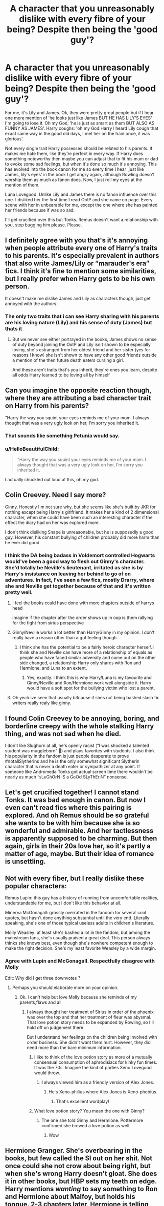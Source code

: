 #+TITLE: A character that you unreasonably dislike with every fibre of your being? Despite then being the 'good guy'?

* A character that you unreasonably dislike with every fibre of your being? Despite then being the 'good guy'?
:PROPERTIES:
:Score: 34
:DateUnix: 1565807417.0
:DateShort: 2019-Aug-14
:FlairText: Discussion
:END:
For me, it's Lily and James. Ok, they were pretty great people but if I hear one more mention of 'he looks just like James BUT HE HAS LILY'S EYES' I'm going to lose it. Oh my God, 'he is just as smart as them BUT ALSO AS FUNNY AS JAMES'. Harry coughs: 'oh my God Harry I heard Lily cough that exact same way in the good old days, I met her on the train once, it was glorious'.

Not every single trait Harry possesses should be related to his parents. It makes me hate them, like they're perfect in every way. If Harry does something noteworthy then maybe you can adjust that to fit his mum or dad to evoke some sad feelings, but when it's done so much it's annoying. This has evolved into the book canon for me so every time I hear 'just like James, lily's eyes' in the book I get angry again, although Rowling doesn't worship them as much as fanon does. Now, I just roll my eyes at the mention of them.

Luna Lovegood. Unlike Lily and James there is no fanon influence over this one. I disliked her the first time I read OotP and she came on page. Every scene with her in unbearable for me, except the one where she has painted her friends because if was so sad.

I'll get crucified over this but Tonks. Remus doesn't want a relationship with you, stop bugging him please. Please.


** I definitely agree with you that's it's annoying when people attribute every one of Harry's traits to his parents. It's especially prevalent in authors that also write James/Lily or “marauder's era” fics. I think it's fine to mention some similarities, but I really prefer when Harry gets to be his own person.

It doesn't make me dislike James and Lily as characters though, just get annoyed with the authors.
:PROPERTIES:
:Author: solidariteten
:Score: 38
:DateUnix: 1565812211.0
:DateShort: 2019-Aug-15
:END:

*** The only two traits that i can see Harry sharing with his parents are his loving nature (Lily) and his sense of duty (James) but thats it
:PROPERTIES:
:Author: flingerdinger
:Score: 4
:DateUnix: 1565814892.0
:DateShort: 2019-Aug-15
:END:

**** But we never see either portrayed in the books, James shows no sense of duty beyond joining the OotP and Lily isn't shown to be especially loving, she's estranged from her oldest friend and her sister (yes for reasons I know) she isn't shown to have any other good friends outside a mention of the then future death eaters cursing a girl.

And these aren't traits that's you inherit, they're ones you learn, despite all odds Harry learned to be loving all by himself
:PROPERTIES:
:Author: LiriStorm
:Score: 29
:DateUnix: 1565817326.0
:DateShort: 2019-Aug-15
:END:


** Can you imagine the opposite reaction though, where they are attributing a bad character trait on Harry from his parents?

"Harry the way you squint your eyes reminds me of your mom. I always thought that was a very ugly look on her, I'm sorry you inherited it.
:PROPERTIES:
:Author: NiCommander
:Score: 37
:DateUnix: 1565845450.0
:DateShort: 2019-Aug-15
:END:

*** That sounds like something Petunia would say.
:PROPERTIES:
:Author: sackofgarbage
:Score: 19
:DateUnix: 1565852646.0
:DateShort: 2019-Aug-15
:END:


*** u/HelloBeautifulChild:
#+begin_quote
  "Harry the way you squint your eyes reminds me of your mom. I always thought that was a very ugly look on her, I'm sorry you inherited it.
#+end_quote

I actually chuckled out loud at this, oh my god.
:PROPERTIES:
:Author: HelloBeautifulChild
:Score: 12
:DateUnix: 1565880632.0
:DateShort: 2019-Aug-15
:END:


** Colin Creevey. Need I say more?

Ginny. Honestly I'm not sure why, but she seems like she's built by JKR for nothing except being Harry's girlfriend. It makes her a kind of 2 dimensional character, when she could have been such an interesting character if the effect the diary had on her was explored more.

I don't think disliking Snape is unreasonable, but he is supposedly a good guy. However, his constant bullying of children probably did more harm than he ever did good.
:PROPERTIES:
:Author: machjacob51141
:Score: 24
:DateUnix: 1565829688.0
:DateShort: 2019-Aug-15
:END:

*** I think the DA being badass in Voldemort controlled Hogwarts would've been a good way to flesh out Ginny's character. She'd totally be Neville's lieutenant, irritated as she is by Harry's insistance on leaving her behind to go of on adventures. In fact, I've seen a few fics, mostly Drarry, where she and Neville get together because of that and it's written pretty well.
:PROPERTIES:
:Author: i_atent_ded
:Score: 4
:DateUnix: 1565833004.0
:DateShort: 2019-Aug-15
:END:

**** I feel the books could have done with more chapters outside of harrys head

imagine if the chapter after the order shows up in oop is them rallying for the fight from sirius perspective
:PROPERTIES:
:Author: CommanderL3
:Score: 4
:DateUnix: 1565841594.0
:DateShort: 2019-Aug-15
:END:


**** Ginny/Neville works a lot better than Harry/Ginny in my opinion. I don't really have a reason other than a gut feeling though.
:PROPERTIES:
:Author: machjacob51141
:Score: 6
:DateUnix: 1565853167.0
:DateShort: 2019-Aug-15
:END:

***** I think she has the potential to be a fairly heroic character herself. I think she and Neville can have more of a relationship of equals as people who have faced similar adversity and come out on the other side changed, a relationship Harry only shares with Ron and Hermione, and Luna to an extent.
:PROPERTIES:
:Author: i_atent_ded
:Score: 2
:DateUnix: 1565853674.0
:DateShort: 2019-Aug-15
:END:

****** Yes, exactly. I think this is why Harry/Luna is my favourite and Ginny/Neville and Ron/Hermione work well alongside it. Harry would have a soft spot for the bullying victim who lost a parent.
:PROPERTIES:
:Author: machjacob51141
:Score: 1
:DateUnix: 1565855948.0
:DateShort: 2019-Aug-15
:END:


**** Oh yeah ive seen that usually b3cause if shes not being bashed slash fic writers really realy like ginny.
:PROPERTIES:
:Author: Queercrimsonindig
:Score: 2
:DateUnix: 1569488893.0
:DateShort: 2019-Sep-26
:END:


** I found Colin Creevey to be annoying, boring, and borderline creepy with the whole stalking Harry thing, and was not sad when he died.

I don't like Slughorn at all, he's openly racist (“I was shocked a talented student was muggleborn” 🤮) and plays favorites with students. I also think his popularity in the fandom is just people desperate to prove #notallSlytherins and he is the only somewhat significant Slytherin character that is never a death eater or sympathizer at any point. If someone like Andromeda Tonks got actual screen time there wouldn't be nearly as much “sLuGhOrN iS a GoOd SLyThEriN” nonsense.
:PROPERTIES:
:Author: sackofgarbage
:Score: 9
:DateUnix: 1565858139.0
:DateShort: 2019-Aug-15
:END:


** Let's get crucified together! I cannot stand Tonks. It was bad enough in canon. But now I even can't read fics where this pairing is explored. And oh Remus should be so grateful she wants to be with him because she is so wonderful and admirable. And her tactlessness is apparently supposed to be charming. But then again, girls in their 20s love her, so it's partly a matter of age, maybe. But their idea of romance is unsettling.
:PROPERTIES:
:Author: Amata69
:Score: 8
:DateUnix: 1565947559.0
:DateShort: 2019-Aug-16
:END:


** Not with every fiber, but I really dislike these popular characters:

Remus Lupin: this guy has a history of running from uncomfortable realities, understandable for me, but I don't like this behavior at all.

Minerva McGonagall: grossly overrated in the fandom for several cool quotes, but hasn't done anything substantial until the very end. Literally speaking, she's one of those typical useless adults in children's literature.

Molly Weasley: at least she's bashed a lot in the fandom, but among the mainstream fans, she's usually praised a great deal. This person always thinks she knows best, even though she's nowhere competent enough to make the right decision. She's my least favorite Weasley by a wide margin.
:PROPERTIES:
:Author: InquisitorCOC
:Score: 28
:DateUnix: 1565810328.0
:DateShort: 2019-Aug-14
:END:

*** Agree with Lupin and McGonagall. Respectfully disagree with Molly

Edit: Why did I get three downvotes ?
:PROPERTIES:
:Author: Bleepbloopbotz2
:Score: 4
:DateUnix: 1565810566.0
:DateShort: 2019-Aug-14
:END:

**** Perhaps you should elaborate more on your opinion.
:PROPERTIES:
:Author: VCXXXXX
:Score: 4
:DateUnix: 1565811445.0
:DateShort: 2019-Aug-15
:END:

***** Ok. I can't help but love Molly because she reminds of my parents,flaws and all
:PROPERTIES:
:Author: Bleepbloopbotz2
:Score: 16
:DateUnix: 1565811859.0
:DateShort: 2019-Aug-15
:END:

****** I always thought her treatment of Sirius in order of the phoenix was over the top and that her treatment of fleur was abysmal. That love potion story needs to be expanded by Rowling, so I'll hold off on judgement there.

But I understand her feelings on the children being involved with order business. She didn't want them hurt. However, they did need more than the bare minimum information.
:PROPERTIES:
:Score: 17
:DateUnix: 1565819436.0
:DateShort: 2019-Aug-15
:END:

******* I like to think of the love potion story as more of a mutually consensual consumption of aphrodisiacs for kinky fun times. It was the 70s. Imagine the kind of parties Xeno Lovegood would throw.
:PROPERTIES:
:Author: i_atent_ded
:Score: 7
:DateUnix: 1565832370.0
:DateShort: 2019-Aug-15
:END:

******** I always viewed him as a friendly version of Alex Jones.
:PROPERTIES:
:Score: 2
:DateUnix: 1565832803.0
:DateShort: 2019-Aug-15
:END:

********* He's Xeno-philius where Alex Jones is Xeno-phobius.
:PROPERTIES:
:Author: i_atent_ded
:Score: 12
:DateUnix: 1565833085.0
:DateShort: 2019-Aug-15
:END:

********** That's excellent wordplay!
:PROPERTIES:
:Score: 1
:DateUnix: 1565833254.0
:DateShort: 2019-Aug-15
:END:


******* What love potion story? You mean the one with Ginny?
:PROPERTIES:
:Score: 1
:DateUnix: 1565864600.0
:DateShort: 2019-Aug-15
:END:

******** The one she told Ginny and Hermione. Pottermore confirmed she brewed a love potion as well.
:PROPERTIES:
:Score: 3
:DateUnix: 1565891881.0
:DateShort: 2019-Aug-15
:END:

********* Wow
:PROPERTIES:
:Score: 1
:DateUnix: 1565899795.0
:DateShort: 2019-Aug-16
:END:


** Hermione Granger. She's overbearing in the books, but few called the SI out on her shit. Not once could she not crow about being right, but when she's wrong Harry doesn't gloat. She does it in other books, but HBP sets my teeth on edge. Harry mentions /wanting/ to say something to Ron and Hermione about Malfoy, but holds his tongue. 2-3 chapters later, Hermione is telling him how right she was about the potion's book.

Remus Lupin. Top 10 coward. My biggest gripe isn't even him trying to walk out on his wife and unborn kid. It was that time he was too big of a bitch to mention to Dumbledore that Sirius was an animagus. Imagine if Sirius was actually a mass murderer.

Molly Weasley. Pretty gullible for what a 40+ yr old? Her lack of support for Fred and George's dream always stuck with me. She's overbearing as well and my headcanon is that is why Bill and Charlie went to Egypt and Romania. Was almost the MIL from hell, too.

Edit:

Fucking Hagrid and I can't even explain why.
:PROPERTIES:
:Author: Ash_Lestrange
:Score: 47
:DateUnix: 1565810666.0
:DateShort: 2019-Aug-14
:END:

*** The way Molly treated Sirius and Fleaur was also a bit distasteful in my opinion
:PROPERTIES:
:Score: 32
:DateUnix: 1565811938.0
:DateShort: 2019-Aug-15
:END:


*** Hagrid seems to be a very nice man who genuinely cares about kids

But

He /hates/ the Slytherin kids, is very prejudiced, hurt a child to get revenge on his father (Dudley) , tries to wave away a bully's abuse of power (Snape) as something that's not a big deal/the victim should just keep his head down and be better...

Also his obsession with dangerous animals around small children is so fucking dangerous... Like I'm actually surprised that no kids have been eaten by his fucking pet spider

No, I don't particularly like him either
:PROPERTIES:
:Author: LiriStorm
:Score: 27
:DateUnix: 1565817959.0
:DateShort: 2019-Aug-15
:END:

**** Hagrid was arguably the biggest threat in book 4.
:PROPERTIES:
:Score: 6
:DateUnix: 1565818771.0
:DateShort: 2019-Aug-15
:END:

***** Wait why?
:PROPERTIES:
:Author: Ash_Lestrange
:Score: 3
:DateUnix: 1565818949.0
:DateShort: 2019-Aug-15
:END:

****** The blast-ended skrewts.

He cross-bred fire crabs with manticores, an XXXXX creature and known wizard-killer. In hindsight he should have been fired.

Hagrid was also a big threat in book 2, with the Acromantulas. There's a joke theory Hagrid is secretly a death eater, but if he was, then he'd arguably be the most competent one.
:PROPERTIES:
:Score: 17
:DateUnix: 1565821229.0
:DateShort: 2019-Aug-15
:END:

******* Ah, gotcha. See that's not my biggest gripe. I actually really don't think about the creatures. He just talks too much throughout the series. And I get it. Plot, but I still can't stand him.
:PROPERTIES:
:Author: Ash_Lestrange
:Score: 6
:DateUnix: 1565821895.0
:DateShort: 2019-Aug-15
:END:

******** Oh the talking is annoying too.

I prefer fics to just establish he has an accent and write relatively normal English.

Also, I despise the whole plot where Hagrid gets wand-rights again. As Seventh Horcrux validly points out, he had a man-eating spider in the school.
:PROPERTIES:
:Score: 6
:DateUnix: 1565824037.0
:DateShort: 2019-Aug-15
:END:

********* u/randomredditor12345:
#+begin_quote
  he had a man-eating spider in the school.
#+end_quote

But it never actually ate anyone in its life
:PROPERTIES:
:Author: randomredditor12345
:Score: 3
:DateUnix: 1565867745.0
:DateShort: 2019-Aug-15
:END:

********** Fair enough, although I think it was just an accident waiting to happen
:PROPERTIES:
:Score: 3
:DateUnix: 1565868159.0
:DateShort: 2019-Aug-15
:END:

*********** u/randomredditor12345:
#+begin_quote
  I think it was just an accident waiting to happen
#+end_quote

Keeping an acromantula or his general obsession with dangerous creatures?
:PROPERTIES:
:Author: randomredditor12345
:Score: 3
:DateUnix: 1565868942.0
:DateShort: 2019-Aug-15
:END:

************ The first was specifically what I meant, but the second is a very good point.
:PROPERTIES:
:Score: 1
:DateUnix: 1565869255.0
:DateShort: 2019-Aug-15
:END:

************* I would argue on the first, aragog explicitly said he had never harmed a human outbox respect for the kindness that Hagrid had shown him, likely these values would have been passed on his children (if he even found a female to breed with in Hogwarts with Hagrid) and so they also would have behaved similarly
:PROPERTIES:
:Author: randomredditor12345
:Score: 2
:DateUnix: 1565869847.0
:DateShort: 2019-Aug-15
:END:

************** Aragog stayed in a forest and was not above feeding Ron and Harry to his children.

The promises of a monster mean little.
:PROPERTIES:
:Score: 3
:DateUnix: 1565871421.0
:DateShort: 2019-Aug-15
:END:

*************** Feeding =/= not stopping them from eating

Aragog said nothing about promising Hagrid anything, he said he did it out of respect for the kindness that Hagrid had shown him

Monster is a very convenient word for when you want to throw diatribes at people without actually backing them up - he was a carnivore and yes he was sapient but his moral system may have vastly differed from ours, it's not like he sent parties out to go hunt humans, he just allowed his kids to eat whatever came by sapient or not (survival of the fittest and all that)
:PROPERTIES:
:Author: randomredditor12345
:Score: 3
:DateUnix: 1565872073.0
:DateShort: 2019-Aug-15
:END:


********* Eh. It was so small it couldn't even eat Filius.
:PROPERTIES:
:Author: richardwhereat
:Score: 2
:DateUnix: 1565859929.0
:DateShort: 2019-Aug-15
:END:

********** Yet.

I'm actually surprised Hagrid never killed someone.
:PROPERTIES:
:Score: 4
:DateUnix: 1565866857.0
:DateShort: 2019-Aug-15
:END:

*********** /That we know of/
:PROPERTIES:
:Author: will1707
:Score: 5
:DateUnix: 1565878130.0
:DateShort: 2019-Aug-15
:END:

************ Now my head canon.
:PROPERTIES:
:Score: 1
:DateUnix: 1565885744.0
:DateShort: 2019-Aug-15
:END:

************* He wouldn't be a stealthy assassin, but a damn effective one.
:PROPERTIES:
:Author: will1707
:Score: 4
:DateUnix: 1565885994.0
:DateShort: 2019-Aug-15
:END:


*********** Indeed, yet. We never got to see what he would have done when it got too big to keep in hogwarts. There's no evidence he would have hurt anyone not trying to hurt him.
:PROPERTIES:
:Author: richardwhereat
:Score: 2
:DateUnix: 1565867805.0
:DateShort: 2019-Aug-15
:END:

************ Book 2.

Aragog is a dick.
:PROPERTIES:
:Score: 2
:DateUnix: 1565868209.0
:DateShort: 2019-Aug-15
:END:

************* And? That was decades after the fact, when he had to grow on his own. None of that supports your idea.

Also, Aragog is sentient. His actions as an adult are his own responsibility.
:PROPERTIES:
:Author: richardwhereat
:Score: 3
:DateUnix: 1565868271.0
:DateShort: 2019-Aug-15
:END:

************** Yeah it does.

He might be sentient, but he's still a man-eating spider. A class xxxxx. Rowling makes you sympathize with Hagrid, but it probably was the right call to work expel him for it.
:PROPERTIES:
:Score: 2
:DateUnix: 1565868666.0
:DateShort: 2019-Aug-15
:END:


**** I mean he's basically Special.
:PROPERTIES:
:Score: -2
:DateUnix: 1565820871.0
:DateShort: 2019-Aug-15
:END:

***** I don't think so, I mean he's not a genius but he's certainly not dumb in his chosen field
:PROPERTIES:
:Author: LiriStorm
:Score: 3
:DateUnix: 1565828822.0
:DateShort: 2019-Aug-15
:END:


*** u/bonsly24:
#+begin_quote
  She's overbearing in the books,
#+end_quote

I heard Rowling thought that was going to be the overwhelming opinion and gave her a uncommon name so that no one would be teased for sharing a name with the overbearing bookworm.
:PROPERTIES:
:Author: bonsly24
:Score: 17
:DateUnix: 1565814021.0
:DateShort: 2019-Aug-15
:END:

**** Jokes on the hypothetical bullies. They'd have to be bookworms to know the name of Hermione's hypothetical replacement
:PROPERTIES:
:Author: Bleepbloopbotz2
:Score: 11
:DateUnix: 1565815050.0
:DateShort: 2019-Aug-15
:END:

***** Eh, Harry Potter ended up being so popular it probably revitalized reading for fun... Until smartphones at least.
:PROPERTIES:
:Score: 6
:DateUnix: 1565827820.0
:DateShort: 2019-Aug-15
:END:

****** Smartphones made reading even easier. I have a whole library at my fingertips at all times.
:PROPERTIES:
:Score: 9
:DateUnix: 1565829659.0
:DateShort: 2019-Aug-15
:END:

******* I find the opposite. I prefer the lack of light from a book.
:PROPERTIES:
:Score: 5
:DateUnix: 1565830175.0
:DateShort: 2019-Aug-15
:END:

******** E-Reader
:PROPERTIES:
:Author: g4rretc
:Score: 1
:DateUnix: 1565999022.0
:DateShort: 2019-Aug-17
:END:

********* Which are actually pretty good.
:PROPERTIES:
:Score: 2
:DateUnix: 1566004621.0
:DateShort: 2019-Aug-17
:END:


*** I agree with all 3 and want to add that I think, professionally, Lupin was the best.

He wanted to kill death eaters and was very knowledgeable.

But man he really was a coward.

Hermione's moments which bothered me the most were book 5 and book 6, when she scarred a girl for life, not as. preventative measure, but a vindictive one. That jinx didn't stop her from talking, Umbridge didn't, a fucking mirror did. Then there was her blatantly cheating by confunding McLaggen. A pompous guy, sure, but not evil.
:PROPERTIES:
:Score: 8
:DateUnix: 1565818733.0
:DateShort: 2019-Aug-15
:END:

**** I can understand the jinx in OotP, but she should have told them before it happened, so that it doubled as a preventative measure.
:PROPERTIES:
:Author: machjacob51141
:Score: 10
:DateUnix: 1565828490.0
:DateShort: 2019-Aug-15
:END:

***** And yet she doesn't get called out on that in canon.
:PROPERTIES:
:Score: 7
:DateUnix: 1565828759.0
:DateShort: 2019-Aug-15
:END:


*** u/deleted:
#+begin_quote
  Her lack of support for Fred and George's dream always stuck with me.
#+end_quote

To be fair, how many joke shops do you know of that are a success?
:PROPERTIES:
:Score: 12
:DateUnix: 1565812788.0
:DateShort: 2019-Aug-15
:END:

**** There are literally hundreds of joke shops, and thousands of shops that at least partially sell joke or prank products. Plus, the Wizarding World's economy functions very differently to ours.

First, pranks seem to be much more of a thing in JK's Wizarding Britain than IRL, where I've never seen them past a very young age. Possibly because magic allows for much better pranks, possibly for other cultural reasons.

Second, the Wizarding Economy is tiny and everyone knows everyone. With Fred and George's reputations, and the Weasley reputation more broadly, plus the fact that they can easily sell to literally every kid in Wizard Britain via one hub street and Hogwarts, they have a fairly good customer base and easy access to it.

Third, we already know of one other successful magical joke shop (Gambol and Japes), which indicates that the market is there and it's a viable business.

Fourth, the Weasley's products are extremely innovative and high quality, so much so that they accidentally end up creating genuinely useful military/law enforcement tools - extendable ears and shield hats most notably. This indicates they have good odds of capturing some or all of Gambol and Japes' existing market share by being the newcomers with new ideas - a tried and tested mechanism for a new business to disrupt a market.

Fifth, the small size of the Wizarding Economy, plus the ability of magic to replace money for a lot of purposes, ensures that the Weasleys don't need to become wealthy, just to support themselves, a much simpler task than one might assume.

Overall, it's a market we know is reasonably sized and interested in the product, with only one direct competitor who can't compete on anything but name recognition and established reputation (a benefit that is limited by the contrasting reputation of Fred, George, Fabian, Gideon and the Weasleys more generally). There are only two main avenues to sell via, Diagon Alley and Hogwarts via owl-order (maybe Hogsmeade too) and so not much money or effort needs to go into infrastructure or maintaining a presence - they can invest every penny into one single store.

While it may not be the easiest route to financial stability, I think that it is actually perfectly reasonable for Fred and George to view the shop as a legitimate and well thought out business venture, and that a sober market analysis and look at their business plan (which was solid - building a product collection and customer base via testing at Hogwarts, starting via owl-order to further build brand recognition and loyalty, aggressive marketing even in war time etc) would reveal that making a success of it was well within the ability and motivation of the Twins.

Admittedly, it's certainly more risky than Molly's preferred low level Ministry route, and she would be unlikely to look at the twins' plans with that sort of sober, neutral eye given their rebellious and unserious nature (made worse by the fact the Twins would be unlikely to bother explaining and demonstrating their maturity via a detailed economic analysis and presentation, instead preferring to make jokes and ignore their mum's worries).

Still, I don't think it's totally fair to say that Molly was 100% legitimate in her approach, given that not only did the Twins succeed, but that in my view it was reasonably likely that they would do so from the outset. I think she was too overbearing and confused controlling her kids for supporting them, not realising that sometimes good parenting involves allowing your kids to make mistakes or take risks, and supporting them in that rather than trying to warn them away from all dangers.
:PROPERTIES:
:Author: NeverAskAnyQuestions
:Score: 13
:DateUnix: 1565813896.0
:DateShort: 2019-Aug-15
:END:

***** I mean lets ignore that we don't actually know how innovative etc their products are, we just know they sold a lot of shield hats to the ministry, or how successful the one other joke shop was.

They needed 1000 galleons that the Weasleys were never going to be able to afford to get even slightly off the ground, that they had no viable products before this, terrible grades, and the Weasleys do not have a good reputation (like Fabian and Gideon are mentioned once by Moody, anything else is fanon).

They were 16 when Harry gave them that money. 16 year olds do not get a sober market analysis.

#+begin_quote
  given that not only did the Twins succeed, but that in my view it was reasonably likely that they would do so from the outset
#+end_quote

Again, only with 1000 galleons that they would never have got otherwise.
:PROPERTIES:
:Score: 11
:DateUnix: 1565814351.0
:DateShort: 2019-Aug-15
:END:

****** We absolutely DO know their products are innovative, from the reactions of all the other characters. Don't be silly.

And we don't need to know anything other than that Gambol and Japes exists and does enough business to get by. Which we do.

They needed start up capital, and given their successful development of multiple products before receiving it, and intentions at that point to finish their schooling, I think it's unreasonable to claim they would never have had enough to open a shop or develop a stock to sell.

They had several viable products, the entire Skiving Snackbox line alongside Canary Creams. They also had Extendable Ears and their fireworks, and portable swamp, very soon after suggesting that at least the plans were already there when they received the start up funds.

Their grades are 100% irrelevant. They would be self employed, and in a field that is ungraded in traditional education and they are demonstrably good at.

The Weasleys have a perfectly fine reputation. They are known as decent, pureblood, and not tainted by any associations with the Death Eaters. The worst anyone says about their reputation is that they're poor, an irrelevance for the business. Fabian and Gideon, IIRC, are described either in the books or by word of god, as being pranksters themselves so I extrapolated from that to assume others around at the time would remember them much like Fred and George, but either way they're not a hugely important part of my argument.

16 year olds who have a deep and fervent passion for one thing and have had plans to do it for a career since a young age are absolutely capable of sober market analysis and a good business plan.

Your argument entirely hinges on your assuming that without Harry's money, Fred and George would have been totally unable to do anything. This is ridiculous, given that they had a good business plan and were at the time they received the money still planning on finishing their NEWTs and would thus have been easily able to save start-up capital given their talents, intelligence and drive.

Oh and here's the kicker: even after they HAD that start up money, Molly still didn't support them even though that was the only possible obstacle to their success.
:PROPERTIES:
:Author: NeverAskAnyQuestions
:Score: 9
:DateUnix: 1565815171.0
:DateShort: 2019-Aug-15
:END:

******* I'm not being rude but you need to be more concise, that is a ton of repeating yourself.

#+begin_quote
  And we don't need to know anything other than that Gambol and Japes exists and does enough business to get by. Which we do.
#+end_quote

All you know is that the shop exists. For all we know it's one guy opening a shop in his basement every Hogsmead weekend.

#+begin_quote
  Their grades are 100% irrelevant
#+end_quote

They matter when you're trying to convince your mother that you've actually got any kind of drive or ability to start your own business.

#+begin_quote
  They are known as decent, pureblood, and not tainted by any associations with the Death Eaters.
#+end_quote

They're known as poor, blood traitors. If you think their influence matters then Percy isn't getting called Weatherby.

#+begin_quote
  absolutely capable of sober market analysis and a good business plan
#+end_quote

Fred and George are not what you're describing. They had 3 products and Harry gave them his blood money.

#+begin_quote
  would thus have been easily able to save start-up capital given their talents, intelligence and drive.
#+end_quote

Money from what? 1000 galleons is clearly an insane amount of money, it's not something they were getting easily.

#+begin_quote
  even after they HAD that start up money, Molly still didn't support them even though that was the only possible obstacle to their success.
#+end_quote

Other than ability and viability.

She also had 0 idea about the money, just that they were opening a shop and she did become more supportive of it after that.
:PROPERTIES:
:Score: 2
:DateUnix: 1565816228.0
:DateShort: 2019-Aug-15
:END:

******** u/Ash_Lestrange:
#+begin_quote
  Fred and George are not what you're describing. They had 3 products and Harry gave them his blood money.
#+end_quote

We don't know how many products they had when Harry gave them money, but the fact they had boxes of products we'd never heard of in their room in HBP suggests they had a little more than 3 products
:PROPERTIES:
:Author: Ash_Lestrange
:Score: 10
:DateUnix: 1565817356.0
:DateShort: 2019-Aug-15
:END:


******** What's more likely, that G&J is a barely viable business on the edge of poverty or that it's a normal, functioning business like all the others we have named?

Only if your mother doesn't understand what you want to do and how irrelevant grades are.

Poor is irrelevant, and blood traitors only matters to the minority of pureblood bigots. They're still a recognisable, light aligned, pureblood family.

No, they absolutely ARE. If they were the useless wasters you describe them as, 1000 galleons wouldn't have done anything but give them money to piss away. 3 brand new inventions that work well and are genuinely viable products, invented by age 16? That's not the behaviour of someone without ability.

You assume they needed all 1000 galleons to start the business. I doubt that. Especially since they'd managed as students from a poor family to develop and test multiple products.

They clearly had ability and viability. The only thing Harry gave them was money, therefore the only way they could plausibly have failed was without his money, indicating that the money was the only obstacle.

Are there any characters you actually have positive opinions of? We've had two conversations on this sub now, both consisting of you taking the most negative, least benefit-of-the-doubt stance on a character/characters instead of accepting that they might have had some positive qualities.
:PROPERTIES:
:Author: NeverAskAnyQuestions
:Score: 9
:DateUnix: 1565816570.0
:DateShort: 2019-Aug-15
:END:

********* There's literally no point in having this conversation if you're going to refuse any interpretation of actual canon that could imply it's anything other than a great idea.

#+begin_quote
  The only thing Harry gave them was money, therefore the only way they could plausibly have failed was without his money, indicating that the money was the only obstacle.
#+end_quote

This isn't even what my point was like. Just that it's not ridiculous that Mrs Weasley is against her waster sons want to open a joke shop.
:PROPERTIES:
:Score: -5
:DateUnix: 1565816700.0
:DateShort: 2019-Aug-15
:END:

********** Fred and George were not wasters. Wasters don't invent brand new products as teenagers, test them, and then develop a viable plan for building a brand, customer base and reputation beginning with owl-orders and expanding to a premises, coupled with aggressive marketing all while still under 18. Wasters who get given 1000 galleons don't turn it into a successful business, they piss it up the wall.
:PROPERTIES:
:Author: NeverAskAnyQuestions
:Score: 8
:DateUnix: 1565816838.0
:DateShort: 2019-Aug-15
:END:

*********** u/deleted:
#+begin_quote
  Wasters don't invent brand new products as teenagers, test them, and then develop a viable plan for building a brand, customer base and reputation beginning with owl-orders and expanding to a premises, coupled with aggressive marketing all while still under 18. Wasters who get given 1000 galleons don't turn it into a successful business, they piss it up the wall.
#+end_quote

None of this happened at the time we're talking about. Like I said you're refusing to consider any other interpretation of this.
:PROPERTIES:
:Score: -3
:DateUnix: 1565816955.0
:DateShort: 2019-Aug-15
:END:

************ ALL of that happened, bar the events after the shop's opening, during a period where Molly outright refused to countenance the Twins self-evidently good idea as anything but a total waste of energy. She didn't encourage them to get their grades and save up capital first, or suggest seeking employment with G&J as an in to the business, or sit them down and have them actually explain their plans in more detail than fantasizing, she just plugged her ears and demanded they live the lives she wanted.
:PROPERTIES:
:Author: NeverAskAnyQuestions
:Score: 3
:DateUnix: 1565817088.0
:DateShort: 2019-Aug-15
:END:

************* u/deleted:
#+begin_quote
  suggest seeking employment with G&J as an in to the business
#+end_quote

They were in school. Case in point. I'm done replying.
:PROPERTIES:
:Score: 0
:DateUnix: 1565817195.0
:DateShort: 2019-Aug-15
:END:

************** Ah yes, because parents NEVER suggest a career path to their kids while their kids are in school. Except, Molly was already encouraging them into the Ministry, so that makes your point null and void. Funny that.

Molly was still anti Joke shop by HBP, a time when Fred and George had

Invented AT LEAST the Extendable Ears, the Portable Swamp, their fireworks of various kinds, the Skiving Snackboxes and he Canary Creams.

Amassed sufficient capital to start a business, including buying a premises and building stock.

Developed a customer base in Hogwarts and marketed themselves well via their drop out hijinks.

Begun (IIRC) their owl-order business.

I don't know where your bizarre hate for Fred and George comes from, but your utter refusal to give them any credit is strange and illogical.
:PROPERTIES:
:Author: NeverAskAnyQuestions
:Score: 3
:DateUnix: 1565817390.0
:DateShort: 2019-Aug-15
:END:

*************** I don't know how you've read everything said to you ITT and got to that point. It's like you're deliberately twisting everything you can that OP and the books say and arguing something totally different. For example;

#+begin_quote
  Molly was already encouraging them into the Ministry, so that makes your point null and void.
#+end_quote

OP was clearly saying that you can't work whilst still in school.

#+begin_quote
  Begun (IIRC) their owl-order business.
#+end_quote

You don't.

#+begin_quote
  I don't know where your bizarre hate for Fred and George comes from, but your utter refusal to give them any credit is strange and illogical.
#+end_quote

Nothing I read suggests hate for Fred and George, it's just them from Molly's POV and it's pretty valid.
:PROPERTIES:
:Score: 1
:DateUnix: 1565819456.0
:DateShort: 2019-Aug-15
:END:

**************** In that case, OP was responding to something I never said. I said Molly could have suggested they get a job with G&J, not that they should go do that while still at school.

Okay, so they'd just invented a half dozen products, built a customer base, amassed startup capital and begun aggressive marketing.

Consistently referring to them as wasters despite the fact they were extremely talented and successful indicates antipathy to me.
:PROPERTIES:
:Author: NeverAskAnyQuestions
:Score: 3
:DateUnix: 1565819591.0
:DateShort: 2019-Aug-15
:END:

***************** u/deleted:
#+begin_quote
  invented a half dozen products
#+end_quote

Hardly a shop.

#+begin_quote
  built a customer base
#+end_quote

There's no evidence of them selling much at school.

#+begin_quote
  amassed startup capital
#+end_quote

Gifted 1000 guilt coins.

#+begin_quote
  begun aggressive marketing.
#+end_quote

Lol they just pranked a few people at school.

#+begin_quote
  Consistently referring to them as wasters
#+end_quote

Objectively they are in school though, they fucked about constantly in school and did no work and did awfully in exams.

#+begin_quote
  the fact they were extremely talented and successful
#+end_quote

Post school success doesn't change them being wasters in school.

See the point yet? You absolutely refuse to acknowledge any possible view of them that isn't geniuses destined for success who should be backed throughout school no matter what. It's ridiculous to expect that.
:PROPERTIES:
:Score: 0
:DateUnix: 1565820110.0
:DateShort: 2019-Aug-15
:END:

****************** They were fucking 16 and they had invented multiple effective and high quality products, put them through testing and made them ready for sale, in their spare time, with next to no budget. How you can dismiss that is beyond me.

They don't need to sell to build a base. They built a reputation and developed a ready made base for when they started selling.

The method of getting the money is irrelevant - they had it, and that meant their plans were more legitimate

They had consistently put their brand name out there, and constantly demonstrated their products while advertising that they would be selling them, developing marketing language to talk about them etc.

It's absurdly myopic to dismiss their achievements and focus exclusively on the narrow arena of academic success which they explicitly didn't care about.

All of the seeds of the post school success were sown in school, and they could not have achieved it without a huge drive and talent even while they were only 15 or so.

Again: how many 16 year olds design, create and test multiple products, begin marketing them, and actually plan to start a business on graduation, while having sufficient start up capital to make that work? Not many. And the ones that do, usually have parents who at least respect that level of work.

I am suggesting that the fact they did stuff no normal 16 year old would do, and were successful as a result, indicates talent and that their mother should have maybe entertained the idea that they might have a chance. I'm not saying they should have sold the Burrow to buy Fred and George a lab, just that Molly should have understood by HBP that they had an actual, viable plan and the talent to carry it out because...they did.

I think I've said all that needs to be said, and I have no desire to repeat myself so I think I'll leave it here.
:PROPERTIES:
:Author: NeverAskAnyQuestions
:Score: 3
:DateUnix: 1565820459.0
:DateShort: 2019-Aug-15
:END:

******************* Fuck me you cannot miss the point being made here more.
:PROPERTIES:
:Score: -1
:DateUnix: 1565820777.0
:DateShort: 2019-Aug-15
:END:

******************** I get the point. You are desperate to defend Molly, even if that means totally dismissing every positive quality Fred and George possess.

You seem to think that if I say "Molly wasn't supportive enough, and didn't give Fred and George enough credit, given that the shop was actually a decent idea and they were planning fairly effectively for it. Although, I understand that she'd be unlikely to approach them from a neutral stance given their rebellious nature as kids, and that they probably wouldn't have done a good job of convincing her." (Which is basically my first comment on this thread), then I must be arguing that she's an evil character who didn't recognise a blooming genius when it lived in her house.

What is it with this sub and being black and white? Is it not possible that Molly Weasley might have been flawed and not a perfect parent?
:PROPERTIES:
:Author: NeverAskAnyQuestions
:Score: 7
:DateUnix: 1565821020.0
:DateShort: 2019-Aug-15
:END:

********************* u/deleted:
#+begin_quote
  What is it with this sub and being black and white?
#+end_quote

Mate time for some self-reflection there.
:PROPERTIES:
:Score: -2
:DateUnix: 1565825225.0
:DateShort: 2019-Aug-15
:END:


************ [deleted]
:PROPERTIES:
:Score: 2
:DateUnix: 1565825010.0
:DateShort: 2019-Aug-15
:END:

************* u/deleted:
#+begin_quote
  you keep repeating they were 16 year old imbeciles.
#+end_quote

Not what I said either but grand.
:PROPERTIES:
:Score: 1
:DateUnix: 1565825134.0
:DateShort: 2019-Aug-15
:END:


****** u/Ash_Lestrange:
#+begin_quote
  1000 galleons that they would never have got otherwise
#+end_quote

They have a wealthy aunt. And it's not like her husband was all that successful at the Ministry for her to be purshing for them to work there.
:PROPERTIES:
:Author: Ash_Lestrange
:Score: -2
:DateUnix: 1565815210.0
:DateShort: 2019-Aug-15
:END:

******* There is no world that Muriel gives them money, have you read the books recently?

Her Husband was successful, he just had 7 kids.
:PROPERTIES:
:Score: 6
:DateUnix: 1565815414.0
:DateShort: 2019-Aug-15
:END:

******** I have read the books recently and all Fred and George needed was someone to help them with Muriel. It's not like she /hated/ the Weasleys.

Her husband was a low level ministry worker who lacked any sort of ambition.
:PROPERTIES:
:Author: Ash_Lestrange
:Score: -1
:DateUnix: 1565815690.0
:DateShort: 2019-Aug-15
:END:

********* u/deleted:
#+begin_quote
  It's not like she hated the Weasleys.
#+end_quote

She hated Fred and George. There is absolutely nothing to imply she'd help them, she was an immensely serious person.

#+begin_quote
  Her husband was a low level ministry worker who lacked any sort of ambition.
#+end_quote

He was a Department Head who provided for a family of 9 doing what he loved.
:PROPERTIES:
:Score: 9
:DateUnix: 1565815945.0
:DateShort: 2019-Aug-15
:END:

********** /hate/ is a strong word. If she hated them they wouldn't have been allowed in her house. Again, all Fred and George needed was to employ Bill's help.

He wasn't a department head. He was the head of an office/division and it's repeatedly stated and/or implied that the Misuse of Muggle Artifacts Office was not well regarded.
:PROPERTIES:
:Author: Ash_Lestrange
:Score: 1
:DateUnix: 1565816513.0
:DateShort: 2019-Aug-15
:END:


*** You know, now that I think about it, it's mostly because the character probably couldn't take it.

Look at book 5 when Harry starts yelling at her.
:PROPERTIES:
:Score: 2
:DateUnix: 1565828532.0
:DateShort: 2019-Aug-15
:END:


** Luna Lovegood, she is the most uninteresting and overrated character to read about especially when the author goes on an "obligatory" chapter of Harry fighting her bullies or when the breaks the fourth wall because she is super wise.

Remus, normally he doesn't bring anything to the story but showing care to Harry and calling in a pup, and let's not forget that he also almost abandoned his wife and kid in DH.
:PROPERTIES:
:Author: Mestrehunter
:Score: 12
:DateUnix: 1565830285.0
:DateShort: 2019-Aug-15
:END:


** Probably Snape. At the end he was still a Bully.

Lupin. Too noting and of course the reasons mentioned here.

Ginny. Just too perfect and JKR just tried too hard with her. She was made to be Harry's gf and it showed. Also JKR took girl power too far. Seriously, Ginny gets rewarded for attacking another student? For annoying her?

Hermione at some instances. Mostly to do with her fans though. Hate when they try to portray her as an angel.

Molly at some instances. I'm sure she tried hard, but she could have done better with raising her children without letting them grow insecure and other shit like that. But i guess I can't judge her seeing as I can only imagine how much work 7 children would be.

Dumbledore at some instances. Reasons are obvious.

Fred and George in some occasions. They just seem to try too hard and too much of a pain to hang around with.
:PROPERTIES:
:Author: Percy_Jackson_AOG
:Score: 5
:DateUnix: 1565897166.0
:DateShort: 2019-Aug-15
:END:


** Hermione. Imagine going to school with her. It works in the books because Harry and Ron are so passive in day to day life, but imagine interacting with her as anyone else.
:PROPERTIES:
:Author: tumbleweedsforever
:Score: 26
:DateUnix: 1565817073.0
:DateShort: 2019-Aug-15
:END:

*** People talk bad about ron because he made her cry but lets be honest when your a kid and there is a know it all constantly correcting you. your going to be a prick to them
:PROPERTIES:
:Author: CommanderL3
:Score: 13
:DateUnix: 1565841884.0
:DateShort: 2019-Aug-15
:END:


*** My sentiments for the character.
:PROPERTIES:
:Score: 8
:DateUnix: 1565818435.0
:DateShort: 2019-Aug-15
:END:


** Dobby and Hagrid.

They're both annoying enough in canon with the way they endanger our heroes but then they also led to countless fanfics being utterly crap at Hagrid-speak and House elf-speak.
:PROPERTIES:
:Author: rpeh
:Score: 5
:DateUnix: 1565897214.0
:DateShort: 2019-Aug-15
:END:


** Perhaps not that uncommon, but Dumbledore. He's held up as the perfect mentor, so caring, etc. There's no way he didn't know about the conditions Harry was raised in at the Dursleys- Mrs. Figg must have told him more than once. His 'for the greater good' might have worked out in the end, but he literally raised Harry for the slaughter.
:PROPERTIES:
:Author: Teaocat
:Score: 20
:DateUnix: 1565814022.0
:DateShort: 2019-Aug-15
:END:

*** Telling Harry that he was a Horcrux and that only by dying could this Horcrux be destroyed is very far from "raising him for the slaughter" (even if it's assumed, contrary to the evidence, that Dumbledore knew from the beginning or that he hoped that Harry could yet survive).

As for Harry's living conditions, I doubt that they told her that Harry was living in a cupboard. It would be obvious that the Dursleys did not like Harry, but they don't strike me as the type who would want outsiders to know that they're abusing him. Of course arguably Dumbledore should have acted upon such information.
:PROPERTIES:
:Author: GMantis
:Score: 1
:DateUnix: 1566640702.0
:DateShort: 2019-Aug-24
:END:


** Ginny. Unreasonable because...there is no reason that I can figure out. I just don't like her.
:PROPERTIES:
:Author: allhailchickenfish
:Score: 14
:DateUnix: 1565818701.0
:DateShort: 2019-Aug-15
:END:

*** Maybe because seems to not actually be a continuous character? Her 1-4 characterization is completely different from her 5-7 one where she is suddenly popular.
:PROPERTIES:
:Author: tumbleweedsforever
:Score: 16
:DateUnix: 1565820890.0
:DateShort: 2019-Aug-15
:END:

**** To be fair, in book 4 she starts dating, so I can see it.
:PROPERTIES:
:Score: 8
:DateUnix: 1565827710.0
:DateShort: 2019-Aug-15
:END:


** Oh, and I despise Dumbledore.
:PROPERTIES:
:Author: GitPuk
:Score: 3
:DateUnix: 1565902111.0
:DateShort: 2019-Aug-16
:END:


** I wouldn't every fiber but these characters I just dislike

Hermione: she's vastly overrated and is actually a pretty mean person when you think about it. Granted she has her moments

Ron: no I don't dislike him because of books 4 and 7, I just never got into him

Most of the Weasleys: I only really like Percy and Arthur

Tonks: she just seemed so unnecessary and, like Ginny, seemed like she was created as a love interest only

Sirius and Lupin: so overrated and people already wrote reasons that I agree with
:PROPERTIES:
:Author: Crazycatgirl16
:Score: 3
:DateUnix: 1565913012.0
:DateShort: 2019-Aug-16
:END:


** I didnt dislike Lilly and James but ya...that did get tiresome. And I also am not the biggest fan of canon Tonks and Remus. I think they can be done well they just werent.

My character is Molly I wouldnt say I hate her but I do wish non bashing fics would call out her actions more have her learn a lesson grow as a person all those things she didnt get to do in canon.
:PROPERTIES:
:Author: literaltrashgoblin
:Score: 3
:DateUnix: 1565925445.0
:DateShort: 2019-Aug-16
:END:

*** I can't say I've seen them done well in fanon either. Have you? Because even in fanfics, Remus is the evil guy for not agreeing to be with her, even fanfic authors call him an idiot while if someone mentions something Tonks did in that fic that wasn't very mature, they are far more sympathetic. Funny because many of them claim to be feminists, so apparently that means making a man into a devil. But then again, Rowling let's her women get away with all sorts of things, so those young girls just copy her.
:PROPERTIES:
:Author: Amata69
:Score: 4
:DateUnix: 1565955837.0
:DateShort: 2019-Aug-16
:END:

**** To be honest I don't really look for it in fanon. Usually its in the background when I come across it. I mean pushing your feelings on to someone who doesnt want to accept them even if they might want to later and just don't now thats still not ok. If the genders were swapped people might be more against this which is a huge double standard and as someone who is feminist id say thats not exactly a feminist thing to support that since feminism is about achieving equality .

But honestly I doubt it has anything to do with feminism people in general don't always like being critical of their favs and its harder to be if the narrative gives them a pass. Tonks is a fan fav and the narrative gives a pass to her. I think it pretty much boils down to that. You want your fav to be in the right and thats it.
:PROPERTIES:
:Author: literaltrashgoblin
:Score: 3
:DateUnix: 1565964979.0
:DateShort: 2019-Aug-16
:END:


** Slughorn was a credit to your race racist

Androema(if that's even how you spell her stupid name) is overrated as fuck

Augusta was a bitch to her grandson
:PROPERTIES:
:Author: Bleepbloopbotz2
:Score: 10
:DateUnix: 1565807801.0
:DateShort: 2019-Aug-14
:END:

*** Andromeda is only in canon for a single chapter, and doesn't do much. Pretty sure people can do whatever they like with her in fanfiction.
:PROPERTIES:
:Author: machjacob51141
:Score: 16
:DateUnix: 1565829148.0
:DateShort: 2019-Aug-15
:END:


*** I do respectfully disagree about Slughorn, although I do see where you're coming from. I saw it more as him commenting on the fact she wasn't raised around magic.

Andromeda is a non-entity who looks like Bellatrix Lestrange. I like her as a good, ambitious healer. Anything more is meh.

Augusta is a bitch. Forcing a legacy wand on her grandson, despite Ollivander saying only a matched wand will work perfectly. The remembrall is unintentionally cruel too.

There's a sinyk fic where she's bashed, and it's probably the only worthwhile thing to read in it.
:PROPERTIES:
:Score: 16
:DateUnix: 1565820977.0
:DateShort: 2019-Aug-15
:END:

**** Slughorn is also on the older side as well, I feel Slughorn does not care about blood supremacy but his upbringing and age makes him surprized when a muggleborn excells
:PROPERTIES:
:Author: CommanderL3
:Score: 10
:DateUnix: 1565841754.0
:DateShort: 2019-Aug-15
:END:

***** I can dig that.

Like, he's definitely insensitive to what he's saying, and he might have some biases, but he'll grade everyone fairly.
:PROPERTIES:
:Score: 5
:DateUnix: 1565843112.0
:DateShort: 2019-Aug-15
:END:

****** yeah and he even seemed disappointed Lilly was not in slytherin. I honestly find charcter like slughorn more intresting, I feel regulus could have grown up to be like that if he had lived
:PROPERTIES:
:Author: CommanderL3
:Score: 8
:DateUnix: 1565846527.0
:DateShort: 2019-Aug-15
:END:

******* Regulus seems like a braver, kinder version of Draco.
:PROPERTIES:
:Score: 3
:DateUnix: 1565866949.0
:DateShort: 2019-Aug-15
:END:

******** Regulus was older then draco

I imagine if the war went on longer the second time draco would have been similary disillusioned
:PROPERTIES:
:Author: CommanderL3
:Score: 5
:DateUnix: 1565868806.0
:DateShort: 2019-Aug-15
:END:

********* I mean hopefully, but his redemption arc in canon sucked.

My head canon is that he felt remorse over the years.
:PROPERTIES:
:Score: 3
:DateUnix: 1565869195.0
:DateShort: 2019-Aug-15
:END:

********** you gotta Remember Draco was still only 17-18 years old when the series ended, allot of people are shit heads at that age and grow out of it
:PROPERTIES:
:Author: CommanderL3
:Score: 3
:DateUnix: 1565870128.0
:DateShort: 2019-Aug-15
:END:

*********** As was Regulus when he died.
:PROPERTIES:
:Score: 3
:DateUnix: 1565871336.0
:DateShort: 2019-Aug-15
:END:

************ Maybe Regulus being a brother with sirius tempered his beliefs where as draco was surrounded by people who enforced his beliefs
:PROPERTIES:
:Author: CommanderL3
:Score: 5
:DateUnix: 1565871569.0
:DateShort: 2019-Aug-15
:END:

************* Which is a very good explanation and why I think Rowling's post canon explanation of him moving away from his parents works.
:PROPERTIES:
:Score: 3
:DateUnix: 1565885786.0
:DateShort: 2019-Aug-15
:END:


************ I think Regulus was 19-20, but yeah
:PROPERTIES:
:Author: YOB1997
:Score: 2
:DateUnix: 1565879215.0
:DateShort: 2019-Aug-15
:END:

************* 18-19 at best.

He died in 1980 according to Pottermore and since he was at least a year younger than Sirius.
:PROPERTIES:
:Score: 2
:DateUnix: 1565885728.0
:DateShort: 2019-Aug-15
:END:


*** Agree on Slughorn and Augusta, but we don't get enough of Andromeda in the books to hate her. From what little we do get of her she seems pretty cool; she turned her back on her family's racist views to be with the person she loved, even though it meant she was disowned, was one of the only Blacks to be kind to Sirius, was good with healing spells, and raised her grandson after losing the rest of her family in a matter of months.
:PROPERTIES:
:Author: sackofgarbage
:Score: 5
:DateUnix: 1565858740.0
:DateShort: 2019-Aug-15
:END:


*** u/YOB1997:
#+begin_quote
  Andromeda
#+end_quote

But yeah pretty accurate
:PROPERTIES:
:Author: YOB1997
:Score: 1
:DateUnix: 1565816371.0
:DateShort: 2019-Aug-15
:END:


** Ron. I'm not sure is this place fell in love with him because of righteous indignation at how he was portrayed in the movies or what, but man god be with you if you say anything against him here. Dude is a jealous, disloyal, meanspirited prick. He drops Harry like it's nothing twice, once when they're literally fighting a goddamn war. He agrees to go on a date with Hermione, then turns around and sticks his tongue down Lavender's throat because his sister was a meanie pants to her. His bullying is the reason Hermione spent all day crying in the bathroom when she should have been killed by the troll. He's lazy, abuses power, has horrid table manners, only true interest is sports, and has a short fuse and a vicious temper. Seriously, book Ron is a couple roids away from being every meathead stereotype you could think of.

All that being said, I actually don't dislike Ron all that much. His negative are generally mitigated by his positives. But I hate the way how his many flaws are handwaved away here. And in the novel, honestly. Don't even get me started on how terrible the Ron/Hermione pairing is.
:PROPERTIES:
:Author: heff17
:Score: 19
:DateUnix: 1565814650.0
:DateShort: 2019-Aug-15
:END:

*** u/BonedFish:
#+begin_quote
  Don't even get me started on how terrible the Ron/Hermione pairing is.
#+end_quote

MFW growing up with Harry Potter books and movies and being emotionally devastated when Harry and Hermione didn't get together at the end. It's the reason one of my favourite genres is Harry cuckolding Ron, or Hermione having an affair with/divorcing Ron for Harry.
:PROPERTIES:
:Author: BonedFish
:Score: 4
:DateUnix: 1565918406.0
:DateShort: 2019-Aug-16
:END:


*** [deleted]
:PROPERTIES:
:Score: 3
:DateUnix: 1565895725.0
:DateShort: 2019-Aug-15
:END:

**** u/heff17:
#+begin_quote
  what the hell did Ron really do wrong here. To the extent to get called a Bully?
#+end_quote

Yeah, nothing wrong /whatsoever/ with 'It's no wonder no one can stand her' and 'She must've noticed she's got no friends.' Something he says (even while being 'slightly uncomfortable' as you so helpfully pointed out) *right after he saw he just made a girl cry*.

#+begin_quote
  Hermione singled out a kid when the whole class was not performing well.
#+end_quote

The were directly sitting next to each other. She didn't yell across the room to some meek and struggling kid like you seem to want to portray this as. She corrected the person literally yelling next to her that he was doing it wrong.

I also absolutely adore the bold highlights on things that are pro-Ron as if that's all that you should be paying attention to here. Directly after Hermione 'snaps' at him, Ron /snarls/ back. Not to mention, if you want to make 'snapping' such a terrible thing, that's precisely what Ron does to Harry when he has the gall a short while later to say they have to find the girl Ron made cry since because of that she could be in mortal danger. And directly after Ron looks /slightly/ uncomfortable at, again, making a girl cry, he doubles down on be a complete tool. But yeah, it's definitely poor ickle Ronnikins that's the real victim here. It's not that he was causing a scene next to somebody with a mutual dislike, she corrects him, he says bullshit, she shows him she's right, he gets all pissy, then attacks her character in the middle of a crowded hallway and shows only the 'slightest' of remorse about deeply upsetting her before continuing to say nasty things about her. No, it's all excused because poor Ron was vulnerable.

This is /precisely/ what I'm talking about when I say criticizing Ron is a useless endeavor here. The amount of doublethink required to come out of a situation where one person comes out of it spending the entire day in the bathroom sobbing after saying one short sentence and somehow /they're/ the bad guy is so remarkably absurd I really don't have the words for it.

#+begin_quote
  I can try to counter other points as well
#+end_quote

Don't bother.
:PROPERTIES:
:Author: heff17
:Score: 4
:DateUnix: 1565899732.0
:DateShort: 2019-Aug-16
:END:


*** I agree so much. Can't believe I had to scroll down so far for this comment.
:PROPERTIES:
:Author: ObsidianBright
:Score: 2
:DateUnix: 1565873494.0
:DateShort: 2019-Aug-15
:END:


*** Dunno why this has -5 votes, but I agree wholeheartedly.
:PROPERTIES:
:Author: FrystByte
:Score: 2
:DateUnix: 1565844189.0
:DateShort: 2019-Aug-15
:END:

**** u/heff17:
#+begin_quote
  god be with you if you say anything against him here
#+end_quote

Ron is a precious angel with no faults on reddit. For some reason.
:PROPERTIES:
:Author: heff17
:Score: 7
:DateUnix: 1565847268.0
:DateShort: 2019-Aug-15
:END:

***** I feel like it's a backlash against Ron Bashing that was really popular years ago.
:PROPERTIES:
:Author: B_mod
:Score: 9
:DateUnix: 1565857974.0
:DateShort: 2019-Aug-15
:END:


** Cho Chang
:PROPERTIES:
:Author: MartDiamond
:Score: 6
:DateUnix: 1565815479.0
:DateShort: 2019-Aug-15
:END:


** I totally agree with you on disliking Luna. In the books I found her weird but didn't really care because she was a relatively minor character. But there are so many fics where she is made into a seer or they make her into a major character and it's just completely stupid. The prime example for that would be linkffn(For Love of Magic by Noodlehammer). I think that fics that want to be realistic should show Harry taking pity on her and sending her to a mind healer because she is clearly not right in the mind because of childhood trauma. Luna is very overrated.

I also can't read a fic where Hermione is praised to the heavens so I guess that means I unreasonably dislike her according to a far too great part of this community.

And I dislike Molly Weasley because she is a bitch that tries to replace Lily and is very rude to Sirius.
:PROPERTIES:
:Author: wghof
:Score: 9
:DateUnix: 1565810062.0
:DateShort: 2019-Aug-14
:END:

*** I mean... Lily was long dead when Molly met Harry so you can't really say she was replacing her
:PROPERTIES:
:Author: Bleepbloopbotz2
:Score: 13
:DateUnix: 1565810277.0
:DateShort: 2019-Aug-14
:END:

**** Yeah I guess that's true. I think I got that argument from a fic with Magical Nobility and it was Molly bashing so I guess it wasn't the best...
:PROPERTIES:
:Author: wghof
:Score: 3
:DateUnix: 1565810419.0
:DateShort: 2019-Aug-14
:END:


*** Luna could be a sweetheart of a character if someone just talked to her in a fic. You don't even need mind healers, just a person with a sympathetic ear.

Hermione is an intelligent, if tactless character in canon. She gets classified as borderline genius by Rowling, and in book 2 you see that with her solving the mystery of what the monster is (with a little help from Harry). She's not however smart to the degree you see in fanfics, as she never actually innovates anything.

Snape, the twins, the Marauders, Crouch Jr, Bellatrix (by extension of her defeat Molly), McGonagall, Dumbledore, Voldemort, and Grindelwald, among others are shown to have magical talent that blatantly surpasses her at the same age, through various forms of canon. She only got 10 OWLs compared to 12 quite a few other characters did. She's top of her class, but she's not even a once in a decade talent.

Mind her talent isn't why I dislike reading her in fanfics. Make her as talented as you want, although if you treat her like she's the next Dumbledore with no basis at all, well I'll have an issue. It's how she treats everyone else.
:PROPERTIES:
:Score: 12
:DateUnix: 1565820273.0
:DateShort: 2019-Aug-15
:END:


*** Regarding Luna, if you look at the things she says sideways, everything she says or is printed in the Quibbler is in fact true. The creatures she talks about might or might not exist, but JKR obviously had a lot of fun speaking truth encoded in gibberish via the Lovegoods.

I think she's very brave and kind, and grew up with a father who, while loving, is too much in his own head. People often deal with trauma by distancing themselves from the world, especially children, and being weird in a non-malicious fashion isn't actually a character flaw.
:PROPERTIES:
:Author: i_atent_ded
:Score: 4
:DateUnix: 1566015330.0
:DateShort: 2019-Aug-17
:END:


*** We're talking about a magical world here. Luna's 'insanity' could very well have some kind of rational reason. My favourite theory is that she's very good at reading emotions and mindsets and such, and it manifests in her mind as different creatures. For example, the wrackspurts are linked with confusion, and nargles are linked with stealing things, so that might be vindictiveness. Luna is a very interesting character who can play major roles in fanfiction.
:PROPERTIES:
:Author: machjacob51141
:Score: 4
:DateUnix: 1565828996.0
:DateShort: 2019-Aug-15
:END:


*** [[https://www.fanfiction.net/s/11669575/1/][*/For Love of Magic/*]] by [[https://www.fanfiction.net/u/5241558/Noodlehammer][/Noodlehammer/]]

#+begin_quote
  A different upbringing leaves Harry Potter with an early knowledge of magic and a view towards the Wizarding World not as an escape from the Dursleys, but as an opportunity to learn more about it. Unfortunately, he quickly finds that there are many elements in this new world that are unwilling to leave the Boy-Who-Lived alone.
#+end_quote

^{/Site/:} ^{fanfiction.net} ^{*|*} ^{/Category/:} ^{Harry} ^{Potter} ^{*|*} ^{/Rated/:} ^{Fiction} ^{M} ^{*|*} ^{/Chapters/:} ^{56} ^{*|*} ^{/Words/:} ^{812,590} ^{*|*} ^{/Reviews/:} ^{11,393} ^{*|*} ^{/Favs/:} ^{11,219} ^{*|*} ^{/Follows/:} ^{10,744} ^{*|*} ^{/Updated/:} ^{8/13/2018} ^{*|*} ^{/Published/:} ^{12/15/2015} ^{*|*} ^{/Status/:} ^{Complete} ^{*|*} ^{/id/:} ^{11669575} ^{*|*} ^{/Language/:} ^{English} ^{*|*} ^{/Characters/:} ^{Harry} ^{P.} ^{*|*} ^{/Download/:} ^{[[http://www.ff2ebook.com/old/ffn-bot/index.php?id=11669575&source=ff&filetype=epub][EPUB]]} ^{or} ^{[[http://www.ff2ebook.com/old/ffn-bot/index.php?id=11669575&source=ff&filetype=mobi][MOBI]]}

--------------

*FanfictionBot*^{2.0.0-beta} | [[https://github.com/tusing/reddit-ffn-bot/wiki/Usage][Usage]]
:PROPERTIES:
:Author: FanfictionBot
:Score: 0
:DateUnix: 1565810079.0
:DateShort: 2019-Aug-14
:END:


** Ronald Weasley, the trio are older than me, but I would tell the hat if it puts me in Gryffindor Ron will meet a very unhealthy end.
:PROPERTIES:
:Author: GitPuk
:Score: 3
:DateUnix: 1565902040.0
:DateShort: 2019-Aug-16
:END:


** Probably ron, I just think there could have been more with his character, and the changes that were there seemed rushed or out of nowhere. especially in the movies
:PROPERTIES:
:Author: Yokillayo
:Score: 1
:DateUnix: 1565836941.0
:DateShort: 2019-Aug-15
:END:


** Viktor Krum as well. He's 18 at the beginning of GoF during the summer, technically the same age as a college freshman, and he dates a 15 year old girl, who is technically a high school freshman. That's super creepy.

Then he was going to hit on Ginny at Bill and Fleur's wedding, at the age of 21, despite her being weeks shy of 16! He has a thing for 15 year olds...

It seriously makes me question Hermione's judgement in romance since she "snogged" him. "Oh, I'm so mature, and he's so shy." It's disgusting.
:PROPERTIES:
:Score: 0
:DateUnix: 1565828309.0
:DateShort: 2019-Aug-15
:END:

*** Huh, do you think that in comparison to current modern sensibilities regarding age and relationships that the wizarding world is still within a, well not medieval, but certainly pre-modern sensibilities?
:PROPERTIES:
:Author: NiCommander
:Score: 5
:DateUnix: 1565846307.0
:DateShort: 2019-Aug-15
:END:

**** Pretty sure it's modern sensibilities for the most part.

Why does everyone assume they're behind? Teens have physical relationships, and Dumbledore and Grindelwald were both gay.
:PROPERTIES:
:Score: 2
:DateUnix: 1565867097.0
:DateShort: 2019-Aug-15
:END:

***** Dumbledore was so far in the closet even Skeeter doesn't bring it up in her book. Grindelwald literally just became gay like six months ago because JK simply will not shut up. Before that, especially during the Dumbledore gay reveal, it was /heavily/ implied Dumbledore just pined hard after Grindelwald. There's also no non-straight relationships in or around Harry's year, a majority of a century after the fact. They literally /all/ get married, pretty much right out of school, and have babies. There's also no mention of any other character being non-straight at any point in the series whatsoever. Really, if you're hard up on the idea of the death of the author, Dumbledore just didn't want to kill a good friend and there's /no/ mention of anybody not being straight.

There's also no mention of any kind of sex. None of the main characters to anything but make out, and the closet implications were Fleur and Davies at the Yule Ball (though considering they were only half concealed if they were fucking Harry and Ron had a rather blasé react to seeing them). There /should/ have been sex happening, it's a bunch of teens living together. But there wasn't, and it wasn't really even implied.

It's really not a stretch to say they're behind modern times in relationship as well as everything else. I also have always had an issue with equating Krum to a ‘college freshman' when he clearly goes to the same level of school as Hermione. Not that a senior dating a freshman is a great scenario, but it's a helluva lot better than a freshman dating a college student.
:PROPERTIES:
:Author: heff17
:Score: 5
:DateUnix: 1565886813.0
:DateShort: 2019-Aug-15
:END:

****** It's a kids book. You can't look too deeply into the lack of adult actions being expressed, because that's a different type of book. Hell, even Molly and Arthur did some late night stuff. Do you think anyone is going to right out and say it? The scene at the beginning of the Deathly Hallows was supposed to mimic "a going away present" that a soldier's girlfriend or spouse would give. Just because they don't use technology correctly does not make them socially different, as they have had technological equivalents.

Skeeter wrote it and lied quite a bit in the book herself. She's not exactly the paragon for journalistic integrity or research.

People having babies right out of school didn't happen the second time around and has only been explicitly stated for 2 couples. Molly and Arthur, and James and Lily, and a couple of years waited at that for children.

He's older than any 7th year. He might not have the education for it, but he's also has a lot of public experience as a sports star. If anything that makes it worse. He's 18, going on 19 by the end of the year.
:PROPERTIES:
:Score: 3
:DateUnix: 1565888024.0
:DateShort: 2019-Aug-15
:END:


** Remus Lupin...he's such a wimp and He's downright blind. He's all about Dumbledore this, Dumbledore that. It just makes me sick.

I hated James, too. But more than James I hate Sirius Black. He was completely blind to the Dursley family and signs that harry showed from their “loving care”. In order of Phoenix, he just sat around and moaned about being there. It's not like Dumbledore had chained him up! He was just too weak to disobey Dumbledore.

Edit: No idea why I've got 5 downvotes. Imagine your parents being someone who doesn't dare to disagree with your headmaster, who btw, wants to get you killed for the greater good.
:PROPERTIES:
:Score: -4
:DateUnix: 1565809091.0
:DateShort: 2019-Aug-14
:END:

*** I don't know about you, but disobeying Dumbledore doesn't seem like an easy task to me.
:PROPERTIES:
:Author: machjacob51141
:Score: 5
:DateUnix: 1565829353.0
:DateShort: 2019-Aug-15
:END:

**** Why not? It's his own house. He shouldn't give a sh*t about a an old man's opinion. If sirius went out, what was he going to do?
:PROPERTIES:
:Score: 2
:DateUnix: 1565862767.0
:DateShort: 2019-Aug-15
:END:


**** And yes, it's very brave of him to escape azkaban, but he traded one prison for another. I personally would have gone crazy if someone dictated what I should do. Nobody should do something that's against their will. If you don't want to do something then you shouldn't. So many people do this in real life.
:PROPERTIES:
:Score: 2
:DateUnix: 1565863134.0
:DateShort: 2019-Aug-15
:END:


** For HP: The Weasleys as a family unit. Individually they're ok but as a whole they just devour screen time. SIRIUS WAS MEANT TO BE HARRY'S FAMILY FUCK YOU JK!

Bonus, for Worm: Danny Herbert. The character is as useless as a quarter-inch dildo. Probably giving him an eighth of an inch too much credit too.
:PROPERTIES:
:Author: T0lias
:Score: -3
:DateUnix: 1565816828.0
:DateShort: 2019-Aug-15
:END:

*** Sorry you got downvoted, you picked something and it wasn't wrong. Just not right in others eyes
:PROPERTIES:
:Score: 1
:DateUnix: 1566007891.0
:DateShort: 2019-Aug-17
:END:
